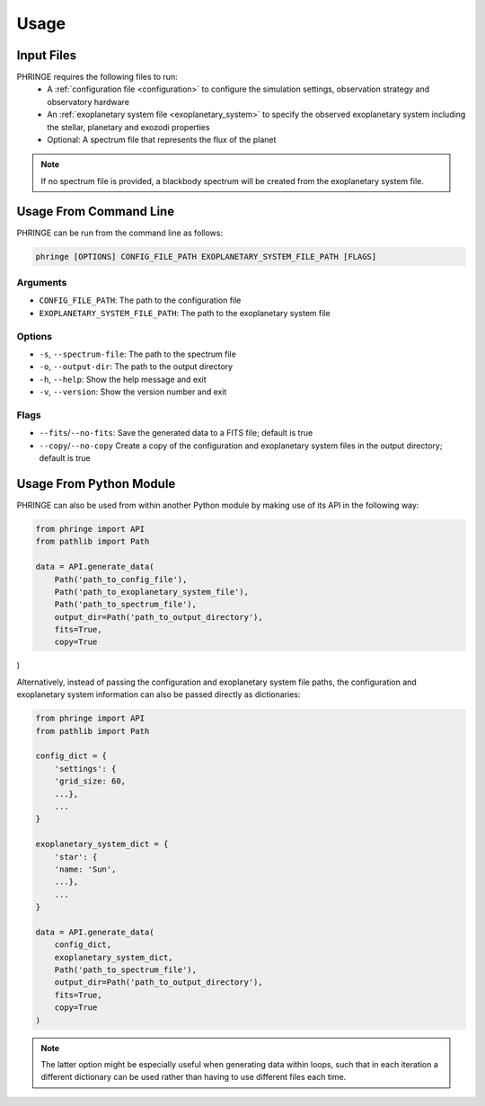 .. _usage:

Usage
=====

Input Files
-----------

PHRINGE requires the following files to run:
    * A :ref:`configuration file <configuration>` to configure the simulation settings, observation strategy and observatory hardware
    * An :ref:`exoplanetary system file <exoplanetary_system>` to specify the observed exoplanetary system including the stellar, planetary and exozodi properties
    * Optional: A spectrum file that represents the flux of the planet

.. note::
    If no spectrum file is provided, a blackbody spectrum will be created from the exoplanetary system file.

Usage From Command Line
------------

PHRINGE can be run from the command line as follows:

.. code-block:: console

    phringe [OPTIONS] CONFIG_FILE_PATH EXOPLANETARY_SYSTEM_FILE_PATH [FLAGS]

Arguments
~~~~~~~~~
* ``CONFIG_FILE_PATH``: The path to the configuration file
* ``EXOPLANETARY_SYSTEM_FILE_PATH``: The path to the exoplanetary system file

Options
~~~~~~~
* ``-s``, ``--spectrum-file``:   The path to the spectrum file
* ``-o``, ``--output-dir``:     The path to the output directory
* ``-h``, ``--help``:            Show the help message and exit
* ``-v``, ``--version``:         Show the version number and exit

Flags
~~~~~
* ``--fits``/``--no-fits``:      Save the generated data to a FITS file; default is true
* ``--copy``/``--no-copy``       Create a copy of the configuration and exoplanetary system files in the output directory; default is true


Usage From Python Module
------------------------
PHRINGE can also be used from within another Python module by making use of its API in the following way:

.. code-block:: python

    from phringe import API
    from pathlib import Path

    data = API.generate_data(
        Path('path_to_config_file'),
        Path('path_to_exoplanetary_system_file'),
        Path('path_to_spectrum_file'),
        output_dir=Path('path_to_output_directory'),
        fits=True,
        copy=True
)

Alternatively, instead of passing the configuration and exoplanetary system file paths, the configuration and
exoplanetary system information can also be passed directly as dictionaries:

.. code-block:: python

    from phringe import API
    from pathlib import Path

    config_dict = {
        'settings': {
        'grid_size: 60,
        ...},
        ...
    }

    exoplanetary_system_dict = {
        'star': {
        'name: 'Sun',
        ...},
        ...
    }

    data = API.generate_data(
        config_dict,
        exoplanetary_system_dict,
        Path('path_to_spectrum_file'),
        output_dir=Path('path_to_output_directory'),
        fits=True,
        copy=True
    )

.. note::
    The latter option might be especially useful when generating data within loops, such that in each iteration a different
    dictionary can be used rather than having to use different files each time.